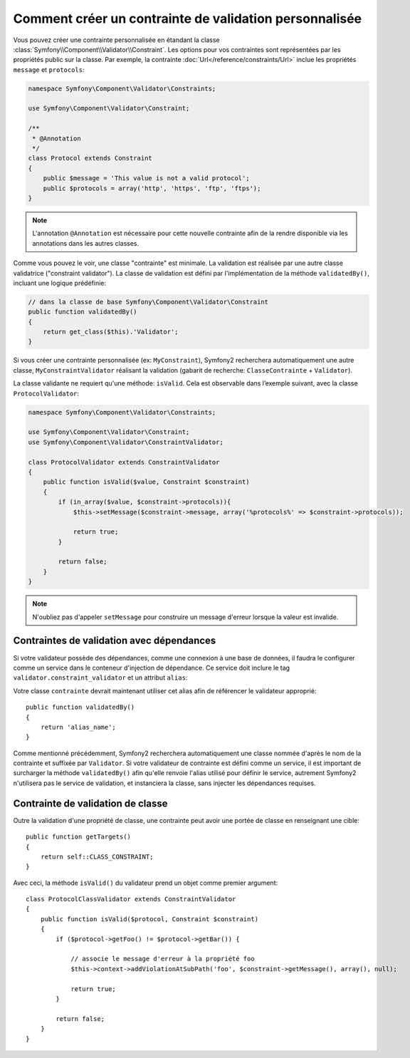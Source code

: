 .. index::
   single: Validation; Custom constraints

Comment créer un contrainte de validation personnalisée
-------------------------------------------------------

Vous pouvez créer une contrainte personnalisée en étandant la classe
:class:`Symfony\\Component\\Validator\\Constraint`. Les options pour vos
contraintes sont représentées par les propriétés public sur la classe. Par
exemple, la contrainte :doc:`Url</reference/constraints/Url>` inclue
les propriétés ``message`` et ``protocols``:

.. code-block:: php

    namespace Symfony\Component\Validator\Constraints;
    
    use Symfony\Component\Validator\Constraint;

    /**
     * @Annotation
     */
    class Protocol extends Constraint
    {
        public $message = 'This value is not a valid protocol';
        public $protocols = array('http', 'https', 'ftp', 'ftps');
    }

.. note::

    L'annotation ``@Annotation`` est nécessaire pour cette nouvelle contrainte 
    afin de la rendre disponible via les annotations dans les autres classes.

Comme vous pouvez le voir, une classe "contrainte" est minimale. La validation est
réalisée par une autre classe validatrice ("constraint validator"). La classe de 
validation est défini par l'implémentation de la méthode ``validatedBy()``, incluant
une logique prédéfinie:

.. code-block:: php

    // dans la classe de base Symfony\Component\Validator\Constraint
    public function validatedBy()
    {
        return get_class($this).'Validator';
    }

Si vous créer une contrainte personnalisée (ex: ``MyConstraint``), Symfony2
recherchera automatiquement une autre classe, ``MyConstraintValidator`` réalisant
la validation (gabarit de recherche: ``ClasseContrainte`` + ``Validator``).

La classe validante ne requiert qu'une méthode: ``isValid``. Cela est observable
dans l’exemple suivant, avec la classe ``ProtocolValidator``:

.. code-block:: php

    namespace Symfony\Component\Validator\Constraints;
    
    use Symfony\Component\Validator\Constraint;
    use Symfony\Component\Validator\ConstraintValidator;

    class ProtocolValidator extends ConstraintValidator
    {
        public function isValid($value, Constraint $constraint)
        {
            if (in_array($value, $constraint->protocols)){
                $this->setMessage($constraint->message, array('%protocols%' => $constraint->protocols));

                return true;
            }

            return false;
        }
    }

.. note::

    N'oubliez pas d'appeler ``setMessage`` pour construire un message d'erreur
    lorsque la valeur est invalide.

Contraintes de validation avec dépendances
~~~~~~~~~~~~~~~~~~~~~~~~~~~~~~~~~~~~~~~~~~

Si votre validateur possède des dépendances, comme une connexion à une base de données,
il faudra le configurer comme un service dans le conteneur d'injection de dépendance.
Ce service doit inclure le tag ``validator.constraint_validator`` et un attribut ``alias``:

.. configuration-block::

    .. code-block:: yaml

        services:
            validator.unique.your_validator_name:
                class: Fully\Qualified\Validator\Class\Name
                tags:
                    - { name: validator.constraint_validator, alias: alias_name }

    .. code-block:: xml

        <service id="validator.unique.your_validator_name" class="Fully\Qualified\Validator\Class\Name">
            <argument type="service" id="doctrine.orm.default_entity_manager" />
            <tag name="validator.constraint_validator" alias="alias_name" />
        </service>

    .. code-block:: php

        $container
            ->register('validator.unique.your_validator_name', 'Fully\Qualified\Validator\Class\Name')
            ->addTag('validator.constraint_validator', array('alias' => 'alias_name'))
        ;

Votre classe ``contrainte`` devrait maintenant utiliser cet alias afin de référencer
le validateur approprié::

    public function validatedBy()
    {
        return 'alias_name';
    }

Comme mentionné précédemment, Symfony2 recherchera automatiquement une classe
nommée d'après le nom de la contrainte et suffixée par ``Validator``.  Si votre
validateur de contrainte est défini comme un service, il est important de
surcharger la méthode ``validatedBy()`` afin qu'elle renvoie l'alias utilisé pour
définir le service, autrement Symfony2 n'utilisera pas le service de validation,
et instanciera la classe, sans injecter les dépendances requises.

Contrainte de validation de classe
~~~~~~~~~~~~~~~~~~~~~~~~~~~~~~~~~~

Outre la validation d'une propriété de classe, une contrainte peut avoir une portée
de classe en renseignant une cible::

    public function getTargets()
    {
        return self::CLASS_CONSTRAINT;
    }

Avec ceci, la méthode ``isValid()`` du validateur prend un objet comme premier argument::

    class ProtocolClassValidator extends ConstraintValidator
    {
        public function isValid($protocol, Constraint $constraint)
        {
            if ($protocol->getFoo() != $protocol->getBar()) {

                // associe le message d'erreur à la propriété foo
                $this->context->addViolationAtSubPath('foo', $constraint->getMessage(), array(), null);

                return true;
            }
 
            return false;
        }   
    }